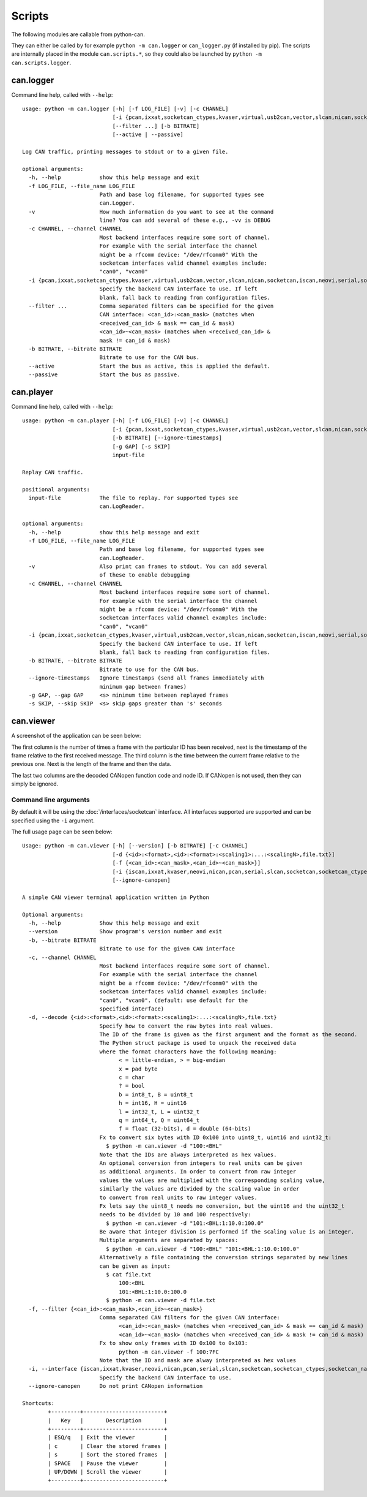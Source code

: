 Scripts
=======

The following modules are callable from python-can.

They can either be called by for example ``python -m can.logger`` or ``can_logger.py`` (if installed by pip).
The scripts are internally placed in the module ``can.scripts.*``,
so they could also be launched by ``python -m can.scripts.logger``.

can.logger
----------

Command line help, called with ``--help``::

    usage: python -m can.logger [-h] [-f LOG_FILE] [-v] [-c CHANNEL]
                                [-i {pcan,ixxat,socketcan_ctypes,kvaser,virtual,usb2can,vector,slcan,nican,socketcan,iscan,neovi,serial,socketcan_native}]
                                [--filter ...] [-b BITRATE]
                                [--active | --passive]

    Log CAN traffic, printing messages to stdout or to a given file.

    optional arguments:
      -h, --help            show this help message and exit
      -f LOG_FILE, --file_name LOG_FILE
                            Path and base log filename, for supported types see
                            can.Logger.
      -v                    How much information do you want to see at the command
                            line? You can add several of these e.g., -vv is DEBUG
      -c CHANNEL, --channel CHANNEL
                            Most backend interfaces require some sort of channel.
                            For example with the serial interface the channel
                            might be a rfcomm device: "/dev/rfcomm0" With the
                            socketcan interfaces valid channel examples include:
                            "can0", "vcan0"
      -i {pcan,ixxat,socketcan_ctypes,kvaser,virtual,usb2can,vector,slcan,nican,socketcan,iscan,neovi,serial,socketcan_native}, --interface {pcan,ixxat,socketcan_ctypes,kvaser,virtual,usb2can,vector,slcan,nican,socketcan,iscan,neovi,serial,socketcan_native}
                            Specify the backend CAN interface to use. If left
                            blank, fall back to reading from configuration files.
      --filter ...          Comma separated filters can be specified for the given
                            CAN interface: <can_id>:<can_mask> (matches when
                            <received_can_id> & mask == can_id & mask)
                            <can_id>~<can_mask> (matches when <received_can_id> &
                            mask != can_id & mask)
      -b BITRATE, --bitrate BITRATE
                            Bitrate to use for the CAN bus.
      --active              Start the bus as active, this is applied the default.
      --passive             Start the bus as passive.


can.player
----------

Command line help, called with ``--help``::

    usage: python -m can.player [-h] [-f LOG_FILE] [-v] [-c CHANNEL]
                                [-i {pcan,ixxat,socketcan_ctypes,kvaser,virtual,usb2can,vector,slcan,nican,socketcan,iscan,neovi,serial,socketcan_native}]
                                [-b BITRATE] [--ignore-timestamps]
                                [-g GAP] [-s SKIP]
                                input-file

    Replay CAN traffic.

    positional arguments:
      input-file            The file to replay. For supported types see
                            can.LogReader.

    optional arguments:
      -h, --help            show this help message and exit
      -f LOG_FILE, --file_name LOG_FILE
                            Path and base log filename, for supported types see
                            can.LogReader.
      -v                    Also print can frames to stdout. You can add several
                            of these to enable debugging
      -c CHANNEL, --channel CHANNEL
                            Most backend interfaces require some sort of channel.
                            For example with the serial interface the channel
                            might be a rfcomm device: "/dev/rfcomm0" With the
                            socketcan interfaces valid channel examples include:
                            "can0", "vcan0"
      -i {pcan,ixxat,socketcan_ctypes,kvaser,virtual,usb2can,vector,slcan,nican,socketcan,iscan,neovi,serial,socketcan_native}, --interface {pcan,ixxat,socketcan_ctypes,kvaser,virtual,usb2can,vector,slcan,nican,socketcan,iscan,neovi,serial,socketcan_native}
                            Specify the backend CAN interface to use. If left
                            blank, fall back to reading from configuration files.
      -b BITRATE, --bitrate BITRATE
                            Bitrate to use for the CAN bus.
      --ignore-timestamps   Ignore timestamps (send all frames immediately with
                            minimum gap between frames)
      -g GAP, --gap GAP     <s> minimum time between replayed frames
      -s SKIP, --skip SKIP  <s> skip gaps greater than 's' seconds

can.viewer
----------

A screenshot of the application can be seen below:

.. image:: ../images/viewer.png
    :width: 100%

The first column is the number of times a frame with the particular ID has been received, next is the timestamp of the frame relative to the first received message. The third column is the time between the current frame relative to the previous one. Next is the length of the frame and then the data.

The last two columns are the decoded CANopen function code and node ID. If CANopen is not used, then they can simply be ignored.

Command line arguments
^^^^^^^^^^^^^^^^^^^^^^

By default it will be using the :doc:`/interfaces/socketcan` interface. All interfaces supported are supported and can be specified using the ``-i`` argument.

The full usage page can be seen below::

    Usage: python -m can.viewer [-h] [--version] [-b BITRATE] [-c CHANNEL]
                                [-d {<id>:<format>,<id>:<format>:<scaling1>:...:<scalingN>,file.txt}]
                                [-f {<can_id>:<can_mask>,<can_id>~<can_mask>}]
                                [-i {iscan,ixxat,kvaser,neovi,nican,pcan,serial,slcan,socketcan,socketcan_ctypes,socketcan_native,usb2can,vector,virtual}]
                                [--ignore-canopen]

    A simple CAN viewer terminal application written in Python

    Optional arguments:
      -h, --help            Show this help message and exit
      --version             Show program's version number and exit
      -b, --bitrate BITRATE
                            Bitrate to use for the given CAN interface
      -c, --channel CHANNEL
                            Most backend interfaces require some sort of channel.
                            For example with the serial interface the channel
                            might be a rfcomm device: "/dev/rfcomm0" with the
                            socketcan interfaces valid channel examples include:
                            "can0", "vcan0". (default: use default for the
                            specified interface)
      -d, --decode {<id>:<format>,<id>:<format>:<scaling1>:...:<scalingN>,file.txt}
                            Specify how to convert the raw bytes into real values.
                            The ID of the frame is given as the first argument and the format as the second.
                            The Python struct package is used to unpack the received data
                            where the format characters have the following meaning:
                                  < = little-endian, > = big-endian
                                  x = pad byte
                                  c = char
                                  ? = bool
                                  b = int8_t, B = uint8_t
                                  h = int16, H = uint16
                                  l = int32_t, L = uint32_t
                                  q = int64_t, Q = uint64_t
                                  f = float (32-bits), d = double (64-bits)
                            Fx to convert six bytes with ID 0x100 into uint8_t, uint16 and uint32_t:
                              $ python -m can.viewer -d "100:<BHL"
                            Note that the IDs are always interpreted as hex values.
                            An optional conversion from integers to real units can be given
                            as additional arguments. In order to convert from raw integer
                            values the values are multiplied with the corresponding scaling value,
                            similarly the values are divided by the scaling value in order
                            to convert from real units to raw integer values.
                            Fx lets say the uint8_t needs no conversion, but the uint16 and the uint32_t
                            needs to be divided by 10 and 100 respectively:
                              $ python -m can.viewer -d "101:<BHL:1:10.0:100.0"
                            Be aware that integer division is performed if the scaling value is an integer.
                            Multiple arguments are separated by spaces:
                              $ python -m can.viewer -d "100:<BHL" "101:<BHL:1:10.0:100.0"
                            Alternatively a file containing the conversion strings separated by new lines
                            can be given as input:
                              $ cat file.txt
                                  100:<BHL
                                  101:<BHL:1:10.0:100.0
                              $ python -m can.viewer -d file.txt
      -f, --filter {<can_id>:<can_mask>,<can_id>~<can_mask>}
                            Comma separated CAN filters for the given CAN interface:
                                  <can_id>:<can_mask> (matches when <received_can_id> & mask == can_id & mask)
                                  <can_id>~<can_mask> (matches when <received_can_id> & mask != can_id & mask)
                            Fx to show only frames with ID 0x100 to 0x103:
                                  python -m can.viewer -f 100:7FC
                            Note that the ID and mask are alway interpreted as hex values
      -i, --interface {iscan,ixxat,kvaser,neovi,nican,pcan,serial,slcan,socketcan,socketcan_ctypes,socketcan_native,usb2can,vector,virtual}
                            Specify the backend CAN interface to use.
      --ignore-canopen      Do not print CANopen information

    Shortcuts:
            +---------+-------------------------+
            |   Key   |       Description       |
            +---------+-------------------------+
            | ESQ/q   | Exit the viewer         |
            | c       | Clear the stored frames |
            | s       | Sort the stored frames  |
            | SPACE   | Pause the viewer        |
            | UP/DOWN | Scroll the viewer       |
            +---------+-------------------------+
